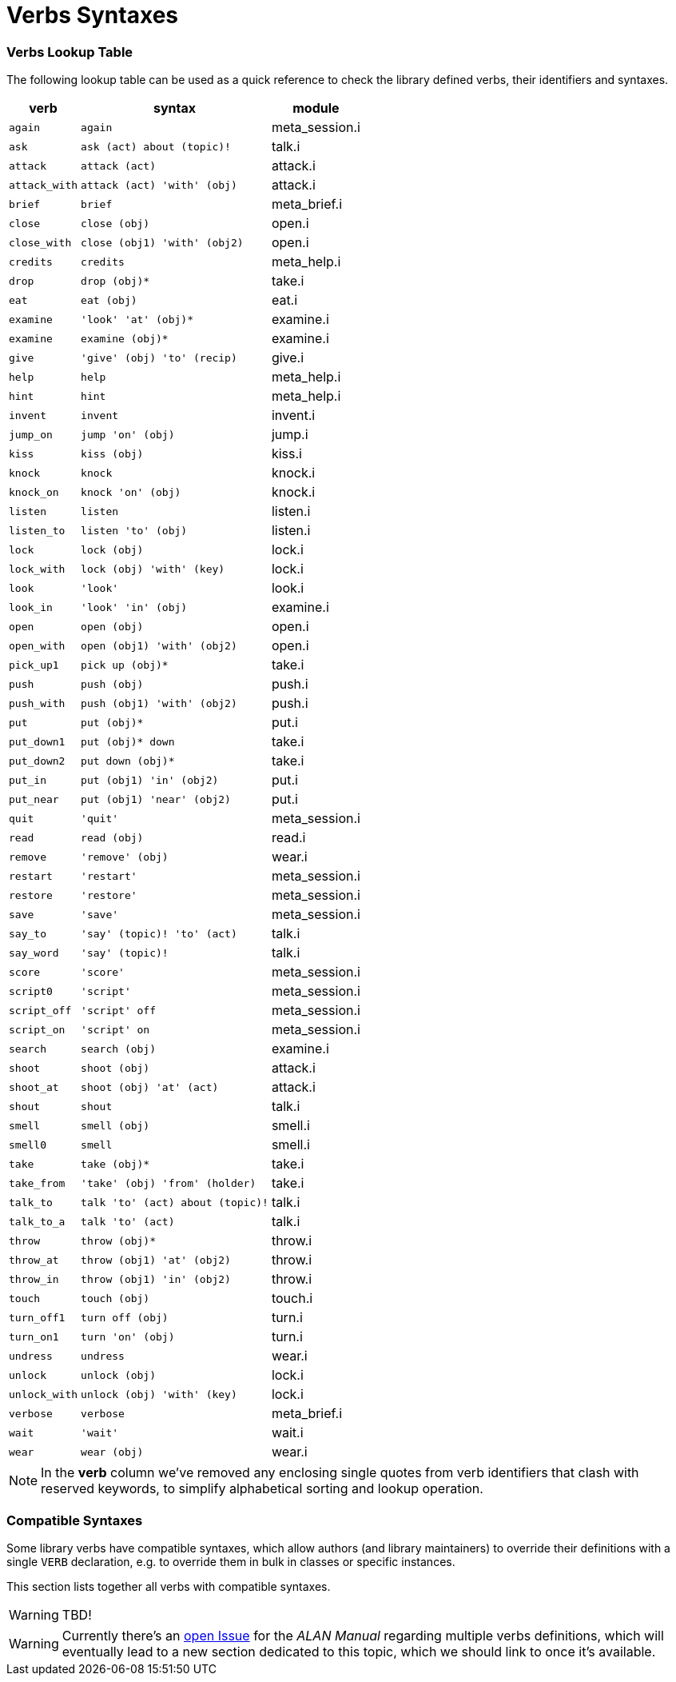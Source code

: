 [appendix]
= Verbs Syntaxes

=== Verbs Lookup Table

The following lookup table can be used as a quick reference to check the library defined verbs, their identifiers and syntaxes.


[%autowidth]
[cols="2*<m,<d"]
|==============================================================
| verb        | syntax                         | module

| again       | again                          | meta_session.i
| ask         | ask (act) about (topic)!       | talk.i
| attack      | attack (act)                   | attack.i
| attack_with | attack (act) 'with' (obj)      | attack.i
| brief       | brief                          | meta_brief.i
| close       | close (obj)                    | open.i
| close_with  | close (obj1) 'with' (obj2)     | open.i
| credits     | credits                        | meta_help.i
| drop        | drop (obj)*                    | take.i
| eat         | eat (obj)                      | eat.i
| examine     | 'look' 'at' (obj)*             | examine.i
| examine     | examine (obj)*                 | examine.i
| give        | 'give' (obj) 'to' (recip)      | give.i
| help        | help                           | meta_help.i
| hint        | hint                           | meta_help.i
| invent      | invent                         | invent.i
| jump_on     | jump 'on' (obj)                | jump.i
| kiss        | kiss (obj)                     | kiss.i
| knock       | knock                          | knock.i
| knock_on    | knock 'on' (obj)               | knock.i
| listen      | listen                         | listen.i
| listen_to   | listen 'to' (obj)              | listen.i
| lock        | lock (obj)                     | lock.i
| lock_with   | lock (obj) 'with' (key)        | lock.i
| look        | 'look'                         | look.i
| look_in     | 'look' 'in' (obj)              | examine.i
| open        | open (obj)                     | open.i
| open_with   | open (obj1) 'with' (obj2)      | open.i
| pick_up1    | pick up (obj)*                 | take.i
| push        | push (obj)                     | push.i
| push_with   | push (obj1) 'with' (obj2)      | push.i
| put         | put (obj)*                     | put.i
| put_down1   | put (obj)* down                | take.i
| put_down2   | put down (obj)*                | take.i
| put_in      | put (obj1) 'in' (obj2)         | put.i
| put_near    | put (obj1) 'near' (obj2)       | put.i
| quit        | 'quit'                         | meta_session.i
| read        | read (obj)                     | read.i
| remove      | 'remove' (obj)                 | wear.i
| restart     | 'restart'                      | meta_session.i
| restore     | 'restore'                      | meta_session.i
| save        | 'save'                         | meta_session.i
| say_to      | 'say' (topic)! 'to' (act)      | talk.i
| say_word    | 'say' (topic)!                 | talk.i
| score       | 'score'                        | meta_session.i
| script0     | 'script'                       | meta_session.i
| script_off  | 'script' off                   | meta_session.i
| script_on   | 'script' on                    | meta_session.i
| search      | search (obj)                   | examine.i
| shoot       | shoot (obj)                    | attack.i
| shoot_at    | shoot (obj) 'at' (act)         | attack.i
| shout       | shout                          | talk.i
| smell       | smell (obj)                    | smell.i
| smell0      | smell                          | smell.i
| take        | take (obj)*                    | take.i
| take_from   | 'take' (obj) 'from' (holder)   | take.i
| talk_to     | talk 'to' (act) about (topic)! | talk.i
| talk_to_a   | talk 'to' (act)                | talk.i
| throw       | throw (obj)*                   | throw.i
| throw_at    | throw (obj1) 'at' (obj2)       | throw.i
| throw_in    | throw (obj1) 'in' (obj2)       | throw.i
| touch       | touch (obj)                    | touch.i
| turn_off1   | turn off (obj)                 | turn.i
| turn_on1    | turn 'on' (obj)                | turn.i
| undress     | undress                        | wear.i
| unlock      | unlock (obj)                   | lock.i
| unlock_with | unlock (obj) 'with' (key)      | lock.i
| verbose     | verbose                        | meta_brief.i
| wait        | 'wait'                         | wait.i
| wear        | wear (obj)                     | wear.i
|==============================================================


NOTE: In the *verb* column we've removed any enclosing single quotes from verb identifiers that clash with reserved keywords, to simplify alphabetical sorting and lookup operation.


=== Compatible Syntaxes

Some library verbs have compatible syntaxes, which allow authors (and library maintainers) to override their definitions with a single `VERB` declaration, e.g. to override them in bulk in classes or specific instances.

This section lists together all verbs with compatible syntaxes.

WARNING: TBD!


WARNING: Currently there's an
https://github.com/alan-if/alan-docs/issues/128[open Issue^]
for the _ALAN Manual_ regarding multiple verbs definitions, which will eventually lead to a new section dedicated to this topic, which we should link to once it's available.

